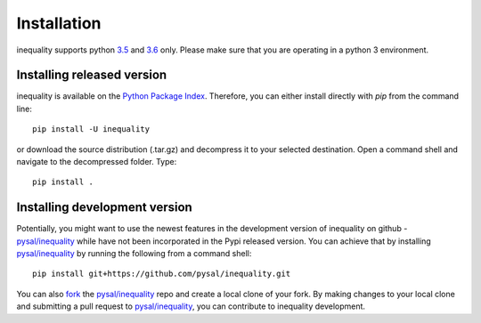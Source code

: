 .. Installation

Installation
============

inequality supports python `3.5`_ and `3.6`_ only. Please make sure that you are
operating in a python 3 environment.

Installing released version
---------------------------

inequality is available on the `Python Package Index`_. Therefore, you can either
install directly with `pip` from the command line::

  pip install -U inequality


or download the source distribution (.tar.gz) and decompress it to your selected
destination. Open a command shell and navigate to the decompressed folder.
Type::

  pip install .

Installing development version
------------------------------

Potentially, you might want to use the newest features in the development
version of inequality on github - `pysal/inequality`_ while have not been incorporated
in the Pypi released version. You can achieve that by installing `pysal/inequality`_
by running the following from a command shell::

  pip install git+https://github.com/pysal/inequality.git

You can  also `fork`_ the `pysal/inequality`_ repo and create a local clone of
your fork. By making changes
to your local clone and submitting a pull request to `pysal/inequality`_, you can
contribute to inequality development.

.. _3.5: https://docs.python.org/3.5/
.. _3.6: https://docs.python.org/3.6/
.. _Python Package Index: https://pypi.org/project/inequality/
.. _pysal/inequality: https://github.com/pysal/inequality
.. _fork: https://help.github.com/articles/fork-a-repo/



